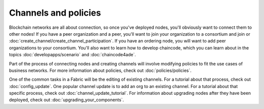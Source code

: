 Channels and policies
=====================

Blockchain networks are all about connection, so once you've deployed nodes, you'll obviously want to connect them to other nodes! If you have a peer organization and a peer, you'll want to join your organization to a consortium and join or :doc:`create_channel/create_channel_participation`. If you have an ordering node, you will want to add peer organizations to your consortium. You'll also want to learn how to develop chaincode, which you can learn about in the topics :doc:`developapps/scenario` and :doc:`chaincode4ade`.

Part of the process of connecting nodes and creating channels will involve modifying policies to fit the use cases of business networks. For more information about policies, check out :doc:`policies/policies`.

One of the common tasks in a Fabric will be the editing of existing channels. For a tutorial about that process, check out :doc:`config_update`. One popular channel update is to add an org to an existing channel. For a tutorial about that specific process, check out :doc:`channel_update_tutorial`. For information about upgrading nodes after they have been deployed, check out :doc:`upgrading_your_components`.
